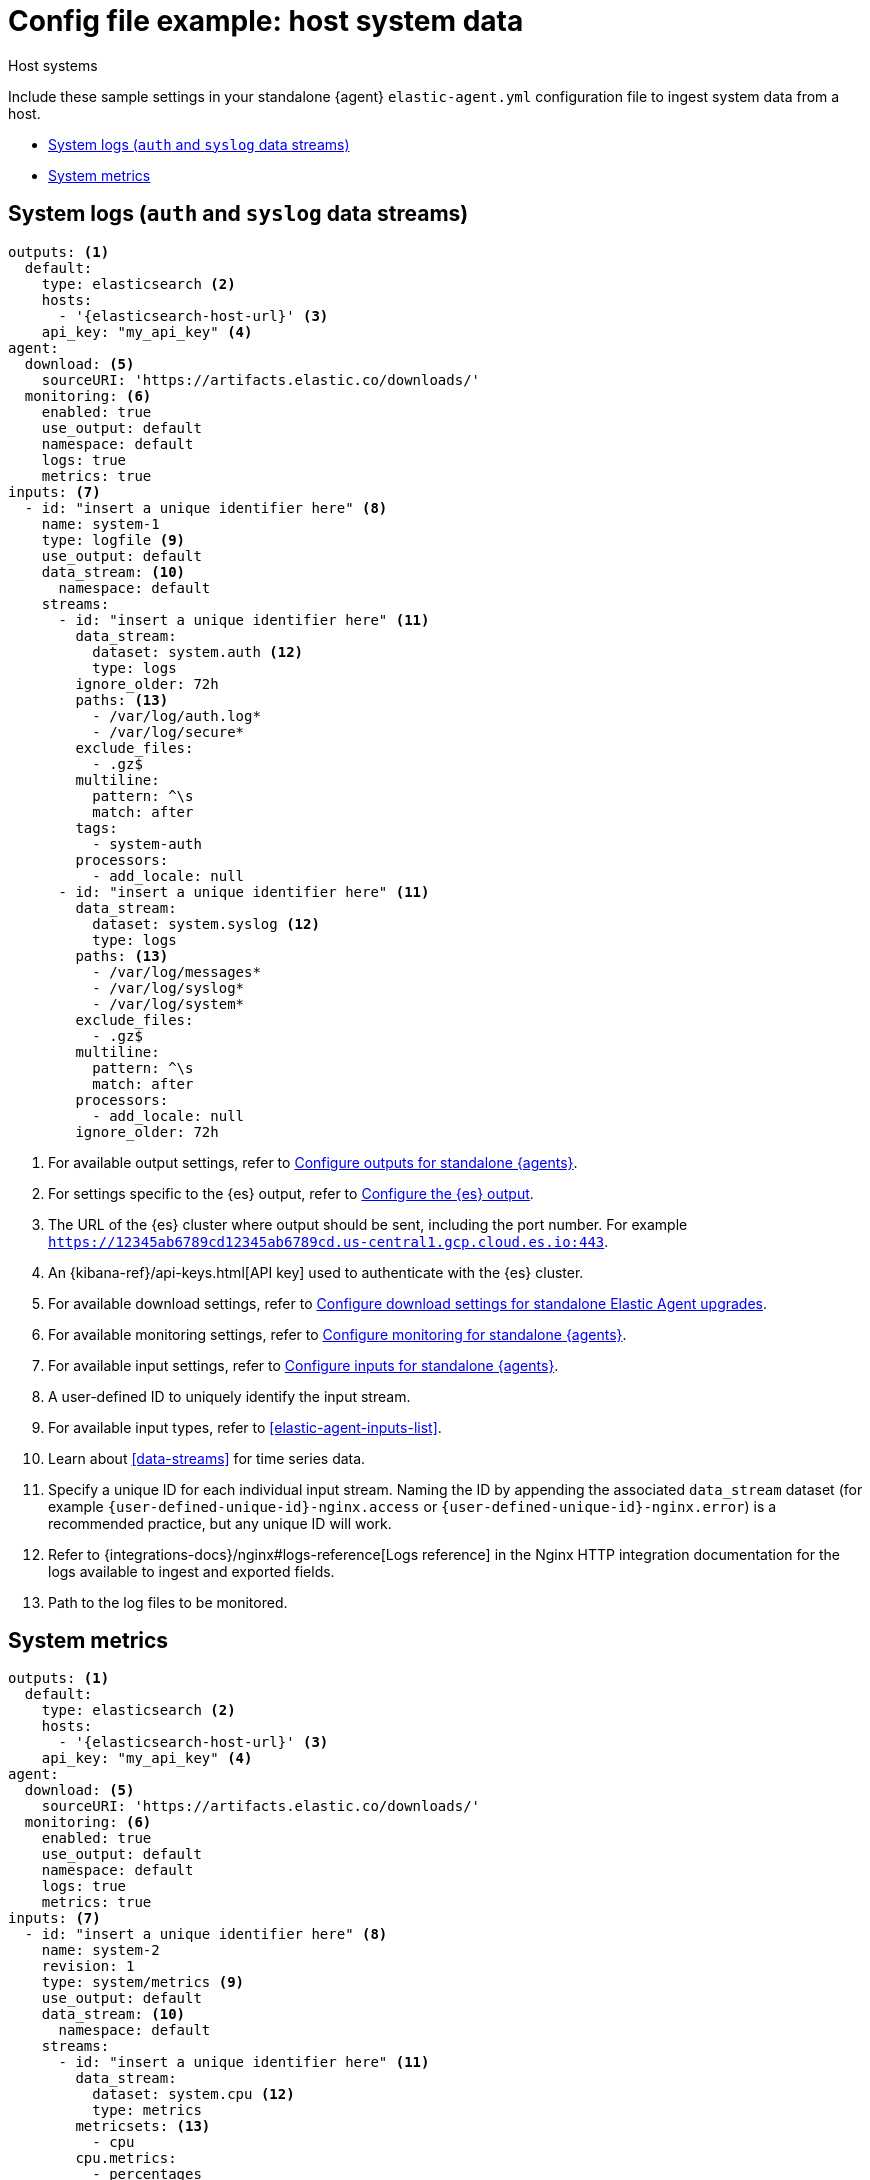 [[config-file-example-system]]
= Config file example: host system data

++++
<titleabbrev>Host systems</titleabbrev>
++++

Include these sample settings in your standalone {agent} `elastic-agent.yml` configuration file to ingest system data from a host.

* <<config-file-example-system-logs>>
* <<config-file-example-system-metrics>>

[discrete]
[[config-file-example-system-logs]]
== System logs (`auth` and `syslog` data streams)

["source","yaml"]
----
outputs: <1>
  default:
    type: elasticsearch <2>
    hosts:
      - '{elasticsearch-host-url}' <3>
    api_key: "my_api_key" <4>
agent:
  download: <5>
    sourceURI: 'https://artifacts.elastic.co/downloads/'
  monitoring: <6>
    enabled: true
    use_output: default
    namespace: default
    logs: true
    metrics: true
inputs: <7>
  - id: "insert a unique identifier here" <8>
    name: system-1
    type: logfile <9>
    use_output: default
    data_stream: <10>
      namespace: default
    streams:
      - id: "insert a unique identifier here" <11>
        data_stream:
          dataset: system.auth <12>
          type: logs
        ignore_older: 72h
        paths: <13>
          - /var/log/auth.log*
          - /var/log/secure*
        exclude_files:
          - .gz$
        multiline:
          pattern: ^\s
          match: after
        tags:
          - system-auth
        processors:
          - add_locale: null
      - id: "insert a unique identifier here" <11>
        data_stream:
          dataset: system.syslog <12>
          type: logs
        paths: <13>
          - /var/log/messages*
          - /var/log/syslog*
          - /var/log/system*
        exclude_files:
          - .gz$
        multiline:
          pattern: ^\s
          match: after
        processors:
          - add_locale: null
        ignore_older: 72h
----

<1> For available output settings, refer to <<elastic-agent-output-configuration,Configure outputs for standalone {agents}>>.
<2> For settings specific to the {es} output, refer to <<elasticsearch-output,Configure the {es} output>>.
<3> The URL of the {es} cluster where output should be sent, including the port number. For example `https://12345ab6789cd12345ab6789cd.us-central1.gcp.cloud.es.io:443`.
<4> An {kibana-ref}/api-keys.html[API key] used to authenticate with the {es} cluster.
<5> For available download settings, refer to <<elastic-agent-standalone-download,Configure download settings for standalone Elastic Agent upgrades>>.
<6> For available monitoring settings, refer to <<elastic-agent-monitoring-configuration,Configure monitoring for standalone {agents}>>.
<7> For available input settings, refer to <<elastic-agent-input-configuration,Configure inputs for standalone {agents}>>.
<8> A user-defined ID to uniquely identify the input stream.
<9> For available input types, refer to <<elastic-agent-inputs-list>>.
<10> Learn about <<data-streams>> for time series data.
<11> Specify a unique ID for each individual input stream. Naming the ID by appending the associated `data_stream` dataset (for example `{user-defined-unique-id}-nginx.access` or `{user-defined-unique-id}-nginx.error`) is a recommended practice, but any unique ID will work.
<12> Refer to {integrations-docs}/nginx#logs-reference[Logs reference] in the Nginx HTTP integration documentation for the logs available to ingest and exported fields.
<13> Path to the log files to be monitored.

[discrete]
[[config-file-example-system-metrics]]
== System metrics

["source","yaml"]
----
outputs: <1>
  default:
    type: elasticsearch <2>
    hosts:
      - '{elasticsearch-host-url}' <3>
    api_key: "my_api_key" <4>
agent:
  download: <5>
    sourceURI: 'https://artifacts.elastic.co/downloads/'
  monitoring: <6>
    enabled: true
    use_output: default
    namespace: default
    logs: true
    metrics: true
inputs: <7>
  - id: "insert a unique identifier here" <8>
    name: system-2
    revision: 1
    type: system/metrics <9>
    use_output: default
    data_stream: <10>
      namespace: default
    streams:
      - id: "insert a unique identifier here" <11>
        data_stream:
          dataset: system.cpu <12>
          type: metrics
        metricsets: <13>
          - cpu
        cpu.metrics:
          - percentages
          - normalized_percentages
        period: 10s
      - id: "insert a unique identifier here" <11>
        data_stream:
          dataset: system.diskio <12>
          type: metrics
        metricsets: <13>
          - diskio
        diskio.include_devices: null
        period: 10s
      - id: "insert a unique identifier here" <11>
        data_stream:
          dataset: system.filesystem <12>
          type: metrics
        metricsets: <13>
          - filesystem
        period: 1m
        processors:
          - drop_event.when.regexp:
              system.filesystem.mount_point: ^/(sys|cgroup|proc|dev|etc|host|lib|snap)($|/)
      - id: "insert a unique identifier here" <11>
        data_stream:
          dataset: system.fsstat <12>
          type: metrics
        metricsets: <13>
          - fsstat
        period: 1m
        processors:
          - drop_event.when.regexp:
              system.fsstat.mount_point: ^/(sys|cgroup|proc|dev|etc|host|lib|snap)($|/)
      - id: "insert a unique identifier here" <11>
        data_stream: <10>
          dataset: system.load <12>
          type: metrics
        metricsets: <13>
          - load
        condition: '${host.platform} != ''windows'''
        period: 10s
      - id: "insert a unique identifier here" <11>
        data_stream: <10>
          dataset: system.memory <12>
          type: metrics
        metricsets: <13>
          - memory
        period: 10s
      - id: "insert a unique identifier here" <11>
        data_stream: <10>
          dataset: system.network <12>
          type: metrics
        metricsets: <13>
          - network
        period: 10s
        network.interfaces: null
      - id: "insert a unique identifier here" <11>
        data_stream: <10>
          dataset: system.process <12>
          type: metrics
        metricsets: <13>
          - process
        period: 10s
        process.include_top_n.by_cpu: 5
        process.include_top_n.by_memory: 5
        process.cmdline.cache.enabled: true
        process.cgroups.enabled: false
        process.include_cpu_ticks: false
        processes:
          - .*
      - id: "insert a unique identifier here" <11>
        data_stream: <10>
          dataset: system.process.summary <12>
          type: metrics
        metricsets: <13>
          - process_summary
        period: 10s
      - id: "insert a unique identifier here" <11>
        data_stream: <10>
          dataset: system.socket_summary <12>
          type: metrics
        metricsets: <13>
          - socket_summary
        period: 10s
      - id: "insert a unique identifier here" <11>
        data_stream: <10>
          dataset: system.uptime <12>
          type: metrics
        metricsets: <13>
          - uptime
        period: 10s
----

<1> For available output settings, refer to <<elastic-agent-output-configuration,Configure outputs for standalone {agents}>>.
<2> For settings specific to the {es} output, refer to <<elasticsearch-output,Configure the {es} output>>.
<3> The URL of the Elasticsearch cluster where output should be sent, including the port number. For example `https://12345ab6789cd12345ab6789cd.us-central1.gcp.cloud.es.io:443`.
<4> An {kibana-ref}/api-keys.html[API key] used to authenticate with the {es} cluster.
<5> For available download settings, refer to <<elastic-agent-standalone-download,Configure download settings for standalone Elastic Agent upgrades>>.
<6> For available monitoring settings, refer to <<elastic-agent-monitoring-configuration,Configure monitoring for standalone {agents}>>.
<7> For available input settings, refer to <<elastic-agent-input-configuration,Configure inputs for standalone {agents}>>.
<8> A user-defined ID to uniquely identify the input stream.
<9> For available input types, refer to <<elastic-agent-inputs-list>>.
<10> Learn about <<data-streams>> for time series data.
<11> Specify a unique ID for each individual input stream. Naming the ID by appending the associated `data_stream` dataset (for example `{user-defined-unique-id}-nginx.stubstatus`) is a recommended practice, but any unique ID will work.
<12> A user-defined dataset. You can specify anything that makes sense to signify the source of the data.
<13> Refer to {integrations-docs}/nginx#metrics-reference[Metrics reference] in the Nginx integration documentation for the type of metrics collected and exported fields.
